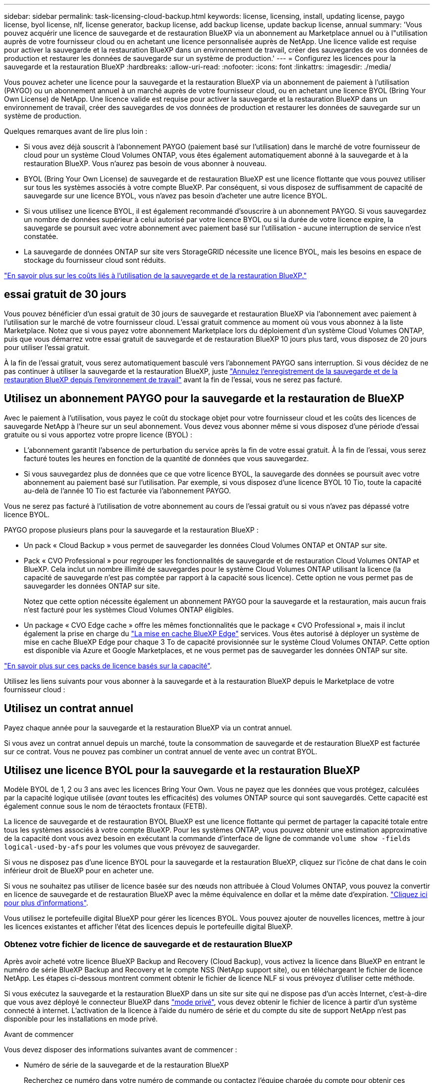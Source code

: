 ---
sidebar: sidebar 
permalink: task-licensing-cloud-backup.html 
keywords: license, licensing, install, updating license, paygo license, byol license, nlf, license generator, backup license, add backup license, update backup license, annual 
summary: 'Vous pouvez acquérir une licence de sauvegarde et de restauration BlueXP via un abonnement au Marketplace annuel ou à l"utilisation auprès de votre fournisseur cloud ou en achetant une licence personnalisée auprès de NetApp. Une licence valide est requise pour activer la sauvegarde et la restauration BlueXP dans un environnement de travail, créer des sauvegardes de vos données de production et restaurer les données de sauvegarde sur un système de production.' 
---
= Configurez les licences pour la sauvegarde et la restauration BlueXP
:hardbreaks:
:allow-uri-read: 
:nofooter: 
:icons: font
:linkattrs: 
:imagesdir: ./media/


[role="lead"]
Vous pouvez acheter une licence pour la sauvegarde et la restauration BlueXP via un abonnement de paiement à l'utilisation (PAYGO) ou un abonnement annuel à un marché auprès de votre fournisseur cloud, ou en achetant une licence BYOL (Bring Your Own License) de NetApp. Une licence valide est requise pour activer la sauvegarde et la restauration BlueXP dans un environnement de travail, créer des sauvegardes de vos données de production et restaurer les données de sauvegarde sur un système de production.

Quelques remarques avant de lire plus loin :

* Si vous avez déjà souscrit à l'abonnement PAYGO (paiement basé sur l'utilisation) dans le marché de votre fournisseur de cloud pour un système Cloud Volumes ONTAP, vous êtes également automatiquement abonné à la sauvegarde et à la restauration BlueXP. Vous n'aurez pas besoin de vous abonner à nouveau.
* BYOL (Bring Your Own License) de sauvegarde et de restauration BlueXP est une licence flottante que vous pouvez utiliser sur tous les systèmes associés à votre compte BlueXP. Par conséquent, si vous disposez de suffisamment de capacité de sauvegarde sur une licence BYOL, vous n'avez pas besoin d'acheter une autre licence BYOL.
* Si vous utilisez une licence BYOL, il est également recommandé d'souscrire à un abonnement PAYGO. Si vous sauvegardez un nombre de données supérieur à celui autorisé par votre licence BYOL ou si la durée de votre licence expire, la sauvegarde se poursuit avec votre abonnement avec paiement basé sur l'utilisation - aucune interruption de service n'est constatée.
* La sauvegarde de données ONTAP sur site vers StorageGRID nécessite une licence BYOL, mais les besoins en espace de stockage du fournisseur cloud sont réduits.


link:concept-ontap-backup-to-cloud.html#cost["En savoir plus sur les coûts liés à l'utilisation de la sauvegarde et de la restauration BlueXP."]



== essai gratuit de 30 jours

Vous pouvez bénéficier d'un essai gratuit de 30 jours de sauvegarde et restauration BlueXP via l'abonnement avec paiement à l'utilisation sur le marché de votre fournisseur cloud. L'essai gratuit commence au moment où vous vous abonnez à la liste Marketplace. Notez que si vous payez votre abonnement Marketplace lors du déploiement d'un système Cloud Volumes ONTAP, puis que vous démarrez votre essai gratuit de sauvegarde et de restauration BlueXP 10 jours plus tard, vous disposez de 20 jours pour utiliser l'essai gratuit.

À la fin de l'essai gratuit, vous serez automatiquement basculé vers l'abonnement PAYGO sans interruption. Si vous décidez de ne pas continuer à utiliser la sauvegarde et la restauration BlueXP, juste link:task-manage-backups-ontap.html#unregistering-bluexp-backup-and-recovery-for-a-working-environment["Annulez l'enregistrement de la sauvegarde et de la restauration BlueXP depuis l'environnement de travail"] avant la fin de l'essai, vous ne serez pas facturé.



== Utilisez un abonnement PAYGO pour la sauvegarde et la restauration de BlueXP

Avec le paiement à l'utilisation, vous payez le coût du stockage objet pour votre fournisseur cloud et les coûts des licences de sauvegarde NetApp à l'heure sur un seul abonnement. Vous devez vous abonner même si vous disposez d'une période d'essai gratuite ou si vous apportez votre propre licence (BYOL) :

* L'abonnement garantit l'absence de perturbation du service après la fin de votre essai gratuit. À la fin de l'essai, vous serez facturé toutes les heures en fonction de la quantité de données que vous sauvegardez.
* Si vous sauvegardez plus de données que ce que votre licence BYOL, la sauvegarde des données se poursuit avec votre abonnement au paiement basé sur l'utilisation. Par exemple, si vous disposez d'une licence BYOL 10 Tio, toute la capacité au-delà de l'année 10 Tio est facturée via l'abonnement PAYGO.


Vous ne serez pas facturé à l'utilisation de votre abonnement au cours de l'essai gratuit ou si vous n'avez pas dépassé votre licence BYOL.

PAYGO propose plusieurs plans pour la sauvegarde et la restauration BlueXP :

* Un pack « Cloud Backup » vous permet de sauvegarder les données Cloud Volumes ONTAP et ONTAP sur site.
* Pack « CVO Professional » pour regrouper les fonctionnalités de sauvegarde et de restauration Cloud Volumes ONTAP et BlueXP. Cela inclut un nombre illimité de sauvegardes pour le système Cloud Volumes ONTAP utilisant la licence (la capacité de sauvegarde n'est pas comptée par rapport à la capacité sous licence). Cette option ne vous permet pas de sauvegarder les données ONTAP sur site.
+
Notez que cette option nécessite également un abonnement PAYGO pour la sauvegarde et la restauration, mais aucun frais n'est facturé pour les systèmes Cloud Volumes ONTAP éligibles.

* Un package « CVO Edge cache » offre les mêmes fonctionnalités que le package « CVO Professional », mais il inclut également la prise en charge du https://docs.netapp.com/us-en/bluexp-edge-caching/concept-gfc.html["La mise en cache BlueXP Edge"^] services. Vous êtes autorisé à déployer un système de mise en cache BlueXP Edge pour chaque 3 To de capacité provisionnée sur le système Cloud Volumes ONTAP. Cette option est disponible via Azure et Google Marketplaces, et ne vous permet pas de sauvegarder les données ONTAP sur site.


https://docs.netapp.com/us-en/bluexp-cloud-volumes-ontap/concept-licensing.html#capacity-based-licensing["En savoir plus sur ces packs de licence basés sur la capacité"].

Utilisez les liens suivants pour vous abonner à la sauvegarde et à la restauration BlueXP depuis le Marketplace de votre fournisseur cloud :

ifdef::aws[]

* AWS : https://aws.amazon.com/marketplace/pp/prodview-oorxakq6lq7m4?sr=0-8&ref_=beagle&applicationId=AWSMPContessa["Consultez l'offre BlueXP Marketplace pour obtenir des informations sur les tarifs"^].


endif::aws[]

ifdef::azure[]

* Azure : https://azuremarketplace.microsoft.com/en-us/marketplace/apps/netapp.cloud-manager?tab=Overview["Consultez l'offre BlueXP Marketplace pour obtenir des informations sur les tarifs"^].


endif::azure[]

ifdef::gcp[]

* GCP : https://console.cloud.google.com/marketplace/details/netapp-cloudmanager/cloud-manager?supportedpurview=project["Consultez l'offre BlueXP Marketplace pour obtenir des informations sur les tarifs"^].


endif::gcp[]



== Utilisez un contrat annuel

Payez chaque année pour la sauvegarde et la restauration BlueXP via un contrat annuel.

ifdef::aws[]

Lors de l'utilisation d'AWS, deux contrats annuels sont disponibles auprès du https://aws.amazon.com/marketplace/pp/B086PDWSS8["Page AWS Marketplace"^] Pour les systèmes Cloud Volumes ONTAP et ONTAP sur site. Disponibles en 1, 2 ou 3 ans :

* Un plan de « sauvegarde dans le cloud » vous permet de sauvegarder les données Cloud Volumes ONTAP et les données ONTAP sur site.
+
Si vous souhaitez utiliser cette option, configurez votre abonnement à partir de la page Marketplace, puis https://docs.netapp.com/us-en/bluexp-setup-admin/task-adding-aws-accounts.html#associate-an-aws-subscription["Associez l'abonnement à vos identifiants AWS"^]. Notez que vous devrez également payer pour vos systèmes Cloud Volumes ONTAP via cet abonnement annuel au contrat puisque vous ne pouvez attribuer qu'un seul abonnement actif à vos identifiants AWS dans BlueXP.

* Un plan « CVO Professional » qui vous permet de regrouper les fonctionnalités de sauvegarde et de restauration Cloud Volumes ONTAP et BlueXP. Cela inclut un nombre illimité de sauvegardes pour le système Cloud Volumes ONTAP utilisant la licence (la capacité de sauvegarde n'est pas comptée par rapport à la capacité sous licence). Cette option ne vous permet pas de sauvegarder les données ONTAP sur site.
+
Voir la https://docs.netapp.com/us-en/bluexp-cloud-volumes-ontap/concept-licensing.html["Rubrique sur les licences Cloud Volumes ONTAP"^] pour en savoir plus sur cette option de licence.

+
Si vous souhaitez utiliser cette option, vous pouvez configurer le contrat annuel lorsque vous créez un environnement de travail Cloud Volumes ONTAP et BlueXP vous invite à vous abonner à AWS Marketplace.



endif::aws[]

ifdef::azure[]

Si vous utilisez Azure, contactez votre ingénieur commercial NetApp pour souscrire un contrat annuel. Le contrat est disponible sous forme d'offre privée dans Azure Marketplace. Une fois l'offre privée partagée avec vous, vous pouvez sélectionner le plan annuel lorsque vous souscrivez à partir d'Azure Marketplace lors de l'activation de la sauvegarde et de la restauration BlueXP.

endif::azure[]

ifdef::gcp[]

Si vous utilisez GCP, contactez votre ingénieur commercial NetApp pour acheter un contrat annuel. Le contrat est disponible en tant qu'offre privée dans Google Cloud Marketplace. Une fois que NetApp a partagé l'offre privée avec vous, vous pouvez sélectionner le plan annuel lorsque vous vous abonnez à partir de Google Cloud Marketplace lors de l'activation de la sauvegarde et de la restauration BlueXP.

endif::gcp[]

Si vous avez un contrat annuel depuis un marché, toute la consommation de sauvegarde et de restauration BlueXP est facturée sur ce contrat. Vous ne pouvez pas combiner un contrat annuel de vente avec un contrat BYOL.



== Utilisez une licence BYOL pour la sauvegarde et la restauration BlueXP

Modèle BYOL de 1, 2 ou 3 ans avec les licences Bring Your Own. Vous ne payez que les données que vous protégez, calculées par la capacité logique utilisée (_avant_ toutes les efficacités) des volumes ONTAP source qui sont sauvegardés. Cette capacité est également connue sous le nom de téraoctets frontaux (FETB).

La licence de sauvegarde et de restauration BYOL BlueXP est une licence flottante qui permet de partager la capacité totale entre tous les systèmes associés à votre compte BlueXP. Pour les systèmes ONTAP, vous pouvez obtenir une estimation approximative de la capacité dont vous avez besoin en exécutant la commande d'interface de ligne de commande `volume show -fields logical-used-by-afs` pour les volumes que vous prévoyez de sauvegarder.

Si vous ne disposez pas d'une licence BYOL pour la sauvegarde et la restauration BlueXP, cliquez sur l'icône de chat dans le coin inférieur droit de BlueXP pour en acheter une.

Si vous ne souhaitez pas utiliser de licence basée sur des nœuds non attribuée à Cloud Volumes ONTAP, vous pouvez la convertir en licence de sauvegarde et de restauration BlueXP avec la même équivalence en dollar et la même date d'expiration. https://docs.netapp.com/us-en/bluexp-cloud-volumes-ontap/task-manage-node-licenses.html#exchange-unassigned-node-based-licenses["Cliquez ici pour plus d'informations"^].

Vous utilisez le portefeuille digital BlueXP pour gérer les licences BYOL. Vous pouvez ajouter de nouvelles licences, mettre à jour les licences existantes et afficher l'état des licences depuis le portefeuille digital BlueXP.



=== Obtenez votre fichier de licence de sauvegarde et de restauration BlueXP

Après avoir acheté votre licence BlueXP Backup and Recovery (Cloud Backup), vous activez la licence dans BlueXP en entrant le numéro de série BlueXP Backup and Recovery et le compte NSS (NetApp support site), ou en téléchargeant le fichier de licence NetApp. Les étapes ci-dessous montrent comment obtenir le fichier de licence NLF si vous prévoyez d'utiliser cette méthode.

Si vous exécutez la sauvegarde et la restauration BlueXP dans un site sur site qui ne dispose pas d'un accès Internet, c'est-à-dire que vous avez déployé le connecteur BlueXP dans https://docs.netapp.com/us-en/bluexp-setup-admin/concept-modes.html#private-mode["mode privé"^], vous devez obtenir le fichier de licence à partir d'un système connecté à internet. L'activation de la licence à l'aide du numéro de série et du compte du site de support NetApp n'est pas disponible pour les installations en mode privé.

.Avant de commencer
Vous devez disposer des informations suivantes avant de commencer :

* Numéro de série de la sauvegarde et de la restauration BlueXP
+
Recherchez ce numéro dans votre numéro de commande ou contactez l'équipe chargée du compte pour obtenir ces informations.

* ID de compte BlueXP
+
Vous pouvez trouver votre identifiant de compte BlueXP en sélectionnant le menu déroulant *compte* en haut de BlueXP, puis en cliquant sur *gérer compte* en regard de votre compte. Votre ID de compte se trouve dans l'onglet vue d'ensemble. Pour un site en mode privé sans accès à Internet, utilisez *account-DARKSITE1*.



.Étapes
. Connectez-vous au https://mysupport.netapp.com["Site de support NetApp"^] Et cliquez sur *systèmes > licences logicielles*.
. Entrez votre numéro de série de licence de sauvegarde et de restauration BlueXP.
+
image:screenshot_cloud_backup_license_step1.gif["Capture d'écran affichant une table de licences après une recherche par numéro de série."]

. Dans la colonne *License Key*, cliquez sur *Get NetApp License File*.
. Saisissez votre identifiant de compte BlueXP (il s'agit d'un identifiant de locataire sur le site d'assistance) et cliquez sur *Submit* pour télécharger le fichier de licence.
+
image:screenshot_cloud_backup_license_step2.gif["Une capture d'écran qui affiche la boîte de dialogue obtenir la licence dans laquelle vous entrez votre identifiant de locataire, puis cliquez sur soumettre pour télécharger le fichier de licence."]





=== Ajoutez les licences BYOL de sauvegarde et de restauration BlueXP à votre compte

Après avoir acheté une licence de sauvegarde et de restauration BlueXP pour votre compte NetApp, vous devez ajouter la licence à BlueXP.

.Étapes
. Dans le menu BlueXP, cliquez sur *gouvernance > porte-monnaie numérique*, puis sélectionnez l'onglet *licences de services de données*.
. Cliquez sur *Ajouter une licence*.
. Dans la boîte de dialogue _Add License_, entrez les informations de licence et cliquez sur *Add License*:
+
** Si vous disposez du numéro de série de la licence de sauvegarde et connaissez votre compte NSS, sélectionnez l'option *entrer le numéro de série* et saisissez ces informations.
+
Si votre compte sur le site de support NetApp n'est pas disponible dans la liste déroulante, https://docs.netapp.com/us-en/bluexp-setup-admin/task-adding-nss-accounts.html["Ajoutez le compte NSS à BlueXP"^].

** Si vous disposez du fichier de licence de sauvegarde (requis lorsqu'il est installé sur un site sombre), sélectionnez l'option *Télécharger le fichier de licence* et suivez les invites pour joindre le fichier.
+
image:screenshot_services_license_add2.png["Copie d'écran montrant la page permettant d'ajouter la licence BYOL de sauvegarde et de restauration BlueXP."]





.Résultat
BlueXP ajoute la licence pour que la sauvegarde et la restauration BlueXP soient actives.



=== Mettez à jour une licence BYOL de sauvegarde et de restauration BlueXP

Si la durée de votre licence approche de la date d'expiration ou si votre capacité sous licence atteint la limite, vous serez informé dans l'interface utilisateur de la sauvegarde. Cet état apparaît également sur la page du portefeuille digital BlueXP et dans https://docs.netapp.com/us-en/bluexp-setup-admin/task-monitor-cm-operations.html#monitoring-operations-status-using-the-notification-center["Notifications"].

image:screenshot_services_license_expire.png["Copie d'écran montrant une licence arrivant à expiration sur la page de portefeuille digital BlueXP."]

Vous pouvez mettre à jour votre licence de sauvegarde et de restauration BlueXP avant son expiration afin que votre capacité à sauvegarder et à restaurer vos données ne soit pas interrompue.

.Étapes
. Cliquez sur l'icône de chat en bas à droite de BlueXP, ou contactez le support pour demander une extension de votre période ou de la capacité supplémentaire de votre licence de sauvegarde et de restauration BlueXP pour le numéro de série spécifique.
+
Une fois que vous avez payé la licence et qu'elle est enregistrée sur le site de support NetApp, BlueXP met automatiquement à jour la licence dans le portefeuille digital BlueXP. La page des licences des services de données reflète le changement en 5 à 10 minutes.

. Si BlueXP ne peut pas mettre à jour automatiquement la licence (par exemple, lorsqu'elle est installée sur un site sombre), vous devrez charger manuellement le fichier de licence.
+
.. C'est possible <<Obtenez votre fichier de licence de sauvegarde et de restauration BlueXP,Procurez-vous le fichier de licence sur le site de support NetApp>>.
.. Dans l'onglet _Data Services Licenses_ de la page du portefeuille digital BlueXP, cliquez sur image:screenshot_horizontal_more_button.gif["Plus d'icône"] Pour le numéro de série de service que vous mettez à jour, cliquez sur *mettre à jour la licence*.
+
image:screenshot_services_license_update1.png["Capture d'écran de la sélection du bouton mettre à jour la licence pour un service particulier."]

.. Dans la page _Update License_, téléchargez le fichier de licence et cliquez sur *Update License*.




.Résultat
BlueXP met à jour la licence pour que la sauvegarde et la restauration BlueXP restent actives.



=== Considérations relatives aux licences BYOL

Lorsque vous utilisez une licence BYOL de sauvegarde et de restauration BlueXP, BlueXP affiche un avertissement dans l'interface utilisateur lorsque la taille de toutes les données que vous sauvegardez approche de la limite de capacité ou de la date d'expiration de la licence. Vous recevrez ces avertissements :

* Lorsque les sauvegardes atteignent 80 % de la capacité sous licence, et lorsque vous en avez atteint la limite
* 30 jours avant l'expiration d'une licence, et encore une fois à l'expiration de celle-ci


Utilisez l'icône de chat en bas à droite de l'interface BlueXP pour renouveler votre licence lorsque vous voyez ces avertissements.

Deux éléments peuvent se produire lorsque la licence BYOL expire :

* Si le compte que vous utilisez possède un compte Marketplace, le service de sauvegarde continue de s'exécuter, mais vous êtes basculé vers un modèle de licence PAYGO. Vous utilisez la capacité de vos sauvegardes.
* Si le compte que vous utilisez ne dispose pas d'un compte Marketplace, le service de sauvegarde continue à fonctionner, mais vous continuerez à voir les avertissements.


Une fois votre abonnement BYOL renouvelé, BlueXP met automatiquement à jour la licence. Si BlueXP ne parvient pas à accéder au fichier de licence via la connexion Internet sécurisée (par exemple, lorsqu'il est installé sur un site sombre), vous pouvez obtenir le fichier vous-même et le télécharger manuellement vers BlueXP. Pour obtenir des instructions, reportez-vous à la section link:task-licensing-cloud-backup.html#update-a-bluexp-backup-and-recovery-byol-license["Comment mettre à jour une licence de sauvegarde et de restauration BlueXP"].

Les systèmes qui ont basculé vers une licence PAYGO sont automatiquement renvoyés vers la licence BYOL. De plus, les systèmes fonctionnant sans licence ne voient plus les avertissements.
